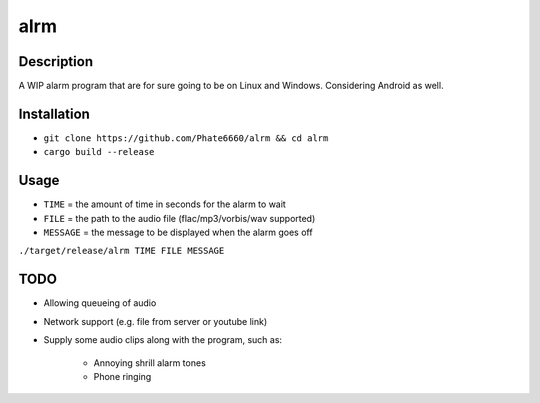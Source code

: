 ====
alrm
====

Description
-----------

A WIP alarm program that are for sure going to be on Linux and Windows.
Considering Android as well.

Installation
------------

- ``git clone https://github.com/Phate6660/alrm && cd alrm``
- ``cargo build --release``

Usage
-----

- ``TIME`` = the amount of time in seconds for the alarm to wait
- ``FILE`` = the path to the audio file (flac/mp3/vorbis/wav supported)
- ``MESSAGE`` = the message to be displayed when the alarm goes off

``./target/release/alrm TIME FILE MESSAGE``

TODO
----

- Allowing queueing of audio
- Network support (e.g. file from server or youtube link)
- Supply some audio clips along with the program, such as:
  
   + Annoying shrill alarm tones
   + Phone ringing
